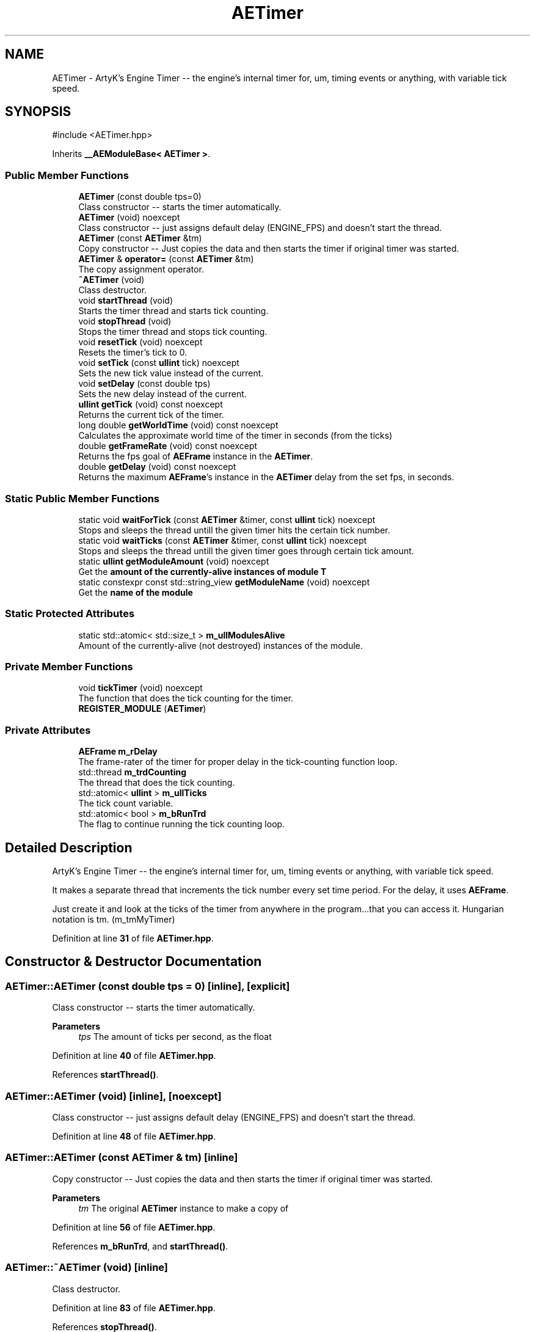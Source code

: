 .TH "AETimer" 3 "Sat Mar 16 2024 13:55:14" "Version v0.0.8.5a" "ArtyK's Console Engine" \" -*- nroff -*-
.ad l
.nh
.SH NAME
AETimer \- ArtyK's Engine Timer -- the engine's internal timer for, um, timing events or anything, with variable tick speed\&.  

.SH SYNOPSIS
.br
.PP
.PP
\fR#include <AETimer\&.hpp>\fP
.PP
Inherits \fB__AEModuleBase< AETimer >\fP\&.
.SS "Public Member Functions"

.in +1c
.ti -1c
.RI "\fBAETimer\fP (const double tps=0)"
.br
.RI "Class constructor -- starts the timer automatically\&. "
.ti -1c
.RI "\fBAETimer\fP (void) noexcept"
.br
.RI "Class constructor -- just assigns default delay (ENGINE_FPS) and doesn't start the thread\&. "
.ti -1c
.RI "\fBAETimer\fP (const \fBAETimer\fP &tm)"
.br
.RI "Copy constructor -- Just copies the data and then starts the timer if original timer was started\&. "
.ti -1c
.RI "\fBAETimer\fP & \fBoperator=\fP (const \fBAETimer\fP &tm)"
.br
.RI "The copy assignment operator\&. "
.ti -1c
.RI "\fB~AETimer\fP (void)"
.br
.RI "Class destructor\&. "
.ti -1c
.RI "void \fBstartThread\fP (void)"
.br
.RI "Starts the timer thread and starts tick counting\&. "
.ti -1c
.RI "void \fBstopThread\fP (void)"
.br
.RI "Stops the timer thread and stops tick counting\&. "
.ti -1c
.RI "void \fBresetTick\fP (void) noexcept"
.br
.RI "Resets the timer's tick to 0\&. "
.ti -1c
.RI "void \fBsetTick\fP (const \fBullint\fP tick) noexcept"
.br
.RI "Sets the new tick value instead of the current\&. "
.ti -1c
.RI "void \fBsetDelay\fP (const double tps)"
.br
.RI "Sets the new delay instead of the current\&. "
.ti -1c
.RI "\fBullint\fP \fBgetTick\fP (void) const noexcept"
.br
.RI "Returns the current tick of the timer\&. "
.ti -1c
.RI "long double \fBgetWorldTime\fP (void) const noexcept"
.br
.RI "Calculates the approximate world time of the timer in seconds (from the ticks) "
.ti -1c
.RI "double \fBgetFrameRate\fP (void) const noexcept"
.br
.RI "Returns the fps goal of \fBAEFrame\fP instance in the \fBAETimer\fP\&. "
.ti -1c
.RI "double \fBgetDelay\fP (void) const noexcept"
.br
.RI "Returns the maximum \fBAEFrame\fP's instance in the \fBAETimer\fP delay from the set fps, in seconds\&. "
.in -1c
.SS "Static Public Member Functions"

.in +1c
.ti -1c
.RI "static void \fBwaitForTick\fP (const \fBAETimer\fP &timer, const \fBullint\fP tick) noexcept"
.br
.RI "Stops and sleeps the thread untill the given timer hits the certain tick number\&. "
.ti -1c
.RI "static void \fBwaitTicks\fP (const \fBAETimer\fP &timer, const \fBullint\fP tick) noexcept"
.br
.RI "Stops and sleeps the thread untill the given timer goes through certain tick amount\&. "
.ti -1c
.RI "static \fBullint\fP \fBgetModuleAmount\fP (void) noexcept"
.br
.RI "Get the \fBamount of the currently-alive instances of module T\fP "
.ti -1c
.RI "static constexpr const std::string_view \fBgetModuleName\fP (void) noexcept"
.br
.RI "Get the \fBname of the module\fP "
.in -1c
.SS "Static Protected Attributes"

.in +1c
.ti -1c
.RI "static std::atomic< std::size_t > \fBm_ullModulesAlive\fP"
.br
.RI "Amount of the currently-alive (not destroyed) instances of the module\&. "
.in -1c
.SS "Private Member Functions"

.in +1c
.ti -1c
.RI "void \fBtickTimer\fP (void) noexcept"
.br
.RI "The function that does the tick counting for the timer\&. "
.ti -1c
.RI "\fBREGISTER_MODULE\fP (\fBAETimer\fP)"
.br
.in -1c
.SS "Private Attributes"

.in +1c
.ti -1c
.RI "\fBAEFrame\fP \fBm_rDelay\fP"
.br
.RI "The frame-rater of the timer for proper delay in the tick-counting function loop\&. "
.ti -1c
.RI "std::thread \fBm_trdCounting\fP"
.br
.RI "The thread that does the tick counting\&. "
.ti -1c
.RI "std::atomic< \fBullint\fP > \fBm_ullTicks\fP"
.br
.RI "The tick count variable\&. "
.ti -1c
.RI "std::atomic< bool > \fBm_bRunTrd\fP"
.br
.RI "The flag to continue running the tick counting loop\&. "
.in -1c
.SH "Detailed Description"
.PP 
ArtyK's Engine Timer -- the engine's internal timer for, um, timing events or anything, with variable tick speed\&. 

It makes a separate thread that increments the tick number every set time period\&. For the delay, it uses \fBAEFrame\fP\&.
.PP
Just create it and look at the ticks of the timer from anywhere in the program\&.\&.\&.that you can access it\&. Hungarian notation is tm\&. (m_tmMyTimer) 
.PP
Definition at line \fB31\fP of file \fBAETimer\&.hpp\fP\&.
.SH "Constructor & Destructor Documentation"
.PP 
.SS "AETimer::AETimer (const double tps = \fR0\fP)\fR [inline]\fP, \fR [explicit]\fP"

.PP
Class constructor -- starts the timer automatically\&. 
.PP
\fBParameters\fP
.RS 4
\fItps\fP The amount of ticks per second, as the float
.RE
.PP

.PP
Definition at line \fB40\fP of file \fBAETimer\&.hpp\fP\&.
.PP
References \fBstartThread()\fP\&.
.SS "AETimer::AETimer (void)\fR [inline]\fP, \fR [noexcept]\fP"

.PP
Class constructor -- just assigns default delay (ENGINE_FPS) and doesn't start the thread\&. 
.PP
Definition at line \fB48\fP of file \fBAETimer\&.hpp\fP\&.
.SS "AETimer::AETimer (const \fBAETimer\fP & tm)\fR [inline]\fP"

.PP
Copy constructor -- Just copies the data and then starts the timer if original timer was started\&. 
.PP
\fBParameters\fP
.RS 4
\fItm\fP The original \fBAETimer\fP instance to make a copy of
.RE
.PP

.PP
Definition at line \fB56\fP of file \fBAETimer\&.hpp\fP\&.
.PP
References \fBm_bRunTrd\fP, and \fBstartThread()\fP\&.
.SS "AETimer::~AETimer (void)\fR [inline]\fP"

.PP
Class destructor\&. 
.PP
Definition at line \fB83\fP of file \fBAETimer\&.hpp\fP\&.
.PP
References \fBstopThread()\fP\&.
.SH "Member Function Documentation"
.PP 
.SS "\fBAETimer\fP & AETimer::operator= (const \fBAETimer\fP & tm)\fR [inline]\fP"

.PP
The copy assignment operator\&. Just copies the data and then starts the timer if original timer was started\&.
.PP
\fBParameters\fP
.RS 4
\fItm\fP The original \fBAETimer\fP instance to make a copy of
.RE
.PP
\fBReturns\fP
.RS 4
Reference to the resulting \fBAETimer\fP copy
.RE
.PP

.PP
Definition at line \fB70\fP of file \fBAETimer\&.hpp\fP\&.
.PP
References \fBm_bRunTrd\fP, \fBm_rDelay\fP, \fBm_ullTicks\fP, and \fBstartThread()\fP\&.
.SS "void AETimer::startThread (void)\fR [inline]\fP"

.PP
Starts the timer thread and starts tick counting\&. 
.PP
\fBNote\fP
.RS 4
Does nothing if thread is already started 
.RE
.PP

.PP
Definition at line \fB91\fP of file \fBAETimer\&.hpp\fP\&.
.PP
References \fBm_bRunTrd\fP, \fBm_trdCounting\fP, and \fBtickTimer()\fP\&.
.SS "void AETimer::stopThread (void)\fR [inline]\fP"

.PP
Stops the timer thread and stops tick counting\&. 
.PP
Definition at line \fB106\fP of file \fBAETimer\&.hpp\fP\&.
.PP
References \fBm_bRunTrd\fP, and \fBm_trdCounting\fP\&.
.SS "void AETimer::resetTick (void)\fR [inline]\fP, \fR [noexcept]\fP"

.PP
Resets the timer's tick to 0\&. 
.PP
Definition at line \fB118\fP of file \fBAETimer\&.hpp\fP\&.
.PP
References \fBm_ullTicks\fP\&.
.SS "void AETimer::setTick (const \fBullint\fP tick)\fR [inline]\fP, \fR [noexcept]\fP"

.PP
Sets the new tick value instead of the current\&. 
.PP
\fBParameters\fP
.RS 4
\fItick\fP The tick value to set instance's tick value to
.RE
.PP

.PP
Definition at line \fB126\fP of file \fBAETimer\&.hpp\fP\&.
.PP
References \fBm_ullTicks\fP\&.
.SS "void AETimer::setDelay (const double tps)\fR [inline]\fP"

.PP
Sets the new delay instead of the current\&. 
.PP
\fBNote\fP
.RS 4
It stops the thread and starts it again -- don't expect the counting to start immediately
.RE
.PP
\fBParameters\fP
.RS 4
\fItps\fP The amount of ticks per second to set the delay to
.RE
.PP

.PP
Definition at line \fB135\fP of file \fBAETimer\&.hpp\fP\&.
.PP
References \fBm_rDelay\fP, \fBAEFrame::setFps()\fP, \fBstartThread()\fP, and \fBstopThread()\fP\&.
.SS "\fBullint\fP AETimer::getTick (void) const\fR [inline]\fP, \fR [noexcept]\fP"

.PP
Returns the current tick of the timer\&. 
.PP
\fBNote\fP
.RS 4
If thread is not started/working, the return value will be the same
.RE
.PP
\fBReturns\fP
.RS 4
ullint of the current timer tick
.RE
.PP

.PP
Definition at line \fB146\fP of file \fBAETimer\&.hpp\fP\&.
.PP
References \fBm_ullTicks\fP\&.
.SS "long double AETimer::getWorldTime (void) const\fR [inline]\fP, \fR [noexcept]\fP"

.PP
Calculates the approximate world time of the timer in seconds (from the ticks) 
.PP
\fBNote\fP
.RS 4
If thread is not started/working, the return value will be the same
.RE
.PP
\fBReturns\fP
.RS 4
double of the approximate world time the timer has counted (using it's ticks)
.RE
.PP

.PP
Definition at line \fB155\fP of file \fBAETimer\&.hpp\fP\&.
.PP
References \fBAEFrame::getDelay()\fP, \fBm_rDelay\fP, and \fBm_ullTicks\fP\&.
.SS "double AETimer::getFrameRate (void) const\fR [inline]\fP, \fR [noexcept]\fP"

.PP
Returns the fps goal of \fBAEFrame\fP instance in the \fBAETimer\fP\&. 
.PP
\fBSee also\fP
.RS 4
\fBAEFrame::getFrameRate()\fP
.RE
.PP
\fBReturns\fP
.RS 4
Rounded int of the approximated fps goal
.RE
.PP

.PP
Definition at line \fB164\fP of file \fBAETimer\&.hpp\fP\&.
.PP
References \fBAEFrame::getFrameRate()\fP, and \fBm_rDelay\fP\&.
.SS "double AETimer::getDelay (void) const\fR [inline]\fP, \fR [noexcept]\fP"

.PP
Returns the maximum \fBAEFrame\fP's instance in the \fBAETimer\fP delay from the set fps, in seconds\&. 
.PP
\fBSee also\fP
.RS 4
\fBAEFrame::getDelay()\fP
.RE
.PP
\fBReturns\fP
.RS 4
double of the maximum \fBAEFrame\fP's instance in the \fBAETimer\fP delay in real-world seconds
.RE
.PP

.PP
Definition at line \fB173\fP of file \fBAETimer\&.hpp\fP\&.
.PP
References \fBAEFrame::getDelay()\fP, and \fBm_rDelay\fP\&.
.SS "static void AETimer::waitForTick (const \fBAETimer\fP & timer, const \fBullint\fP tick)\fR [inline]\fP, \fR [static]\fP, \fR [noexcept]\fP"

.PP
Stops and sleeps the thread untill the given timer hits the certain tick number\&. 
.PP
\fBParameters\fP
.RS 4
\fItimer\fP The instance of the \fBAETimer\fP to wait for
.br
\fItick\fP The \fBAETimer\fP instance tick value to wait for
.RE
.PP

.PP
Definition at line \fB182\fP of file \fBAETimer\&.hpp\fP\&.
.PP
References \fBAEFrame::sleep()\fP\&.
.SS "static void AETimer::waitTicks (const \fBAETimer\fP & timer, const \fBullint\fP tick)\fR [inline]\fP, \fR [static]\fP, \fR [noexcept]\fP"

.PP
Stops and sleeps the thread untill the given timer goes through certain tick amount\&. 
.PP
\fBParameters\fP
.RS 4
\fItimer\fP The instance of the \fBAETimer\fP to wait for
.br
\fItick\fP The amount of ticks to wait for in the \fBAETimer\fP instance
.RE
.PP

.PP
Definition at line \fB194\fP of file \fBAETimer\&.hpp\fP\&.
.PP
References \fBwaitForTick()\fP\&.
.SS "void AETimer::tickTimer (void)\fR [inline]\fP, \fR [private]\fP, \fR [noexcept]\fP"

.PP
The function that does the tick counting for the timer\&. 
.PP
Definition at line \fB204\fP of file \fBAETimer\&.hpp\fP\&.
.PP
References \fBm_bRunTrd\fP, \fBm_rDelay\fP, \fBm_ullTicks\fP, and \fBAEFrame::sleep()\fP\&.
.SS "AETimer::REGISTER_MODULE (\fBAETimer\fP)\fR [private]\fP"

.SS "static \fBullint\fP \fB__AEModuleBase\fP< \fBAETimer\fP  >::getModuleAmount (void)\fR [inline]\fP, \fR [static]\fP, \fR [noexcept]\fP, \fR [inherited]\fP"

.PP
Get the \fBamount of the currently-alive instances of module T\fP 
.PP
\fBSee also\fP
.RS 4
\fB__AEModuleBase<T>::m_ullModulesAlive\fP
.RE
.PP
\fBReturns\fP
.RS 4
Unsigned long long of the alive module amount
.RE
.PP

.PP
Definition at line \fB114\fP of file \fBAEModuleBase\&.hpp\fP\&.
.SS "static constexpr const std::string_view \fB__AEModuleBase\fP< \fBAETimer\fP  >::getModuleName (void)\fR [static]\fP, \fR [constexpr]\fP, \fR [noexcept]\fP, \fR [inherited]\fP"

.PP
Get the \fBname of the module\fP 
.PP
\fBAttention\fP
.RS 4
You \fIneed\fP to add \fBREGISTER_MODULE()\fP to the end of the class declarations if you want to use this thing 
.RE
.PP
\fBSee also\fP
.RS 4
\fBREGISTER_MODULE()\fP
.RE
.PP
\fBReturns\fP
.RS 4
The name of the module as a const std::strinv_view type
.RE
.PP

.SH "Member Data Documentation"
.PP 
.SS "\fBAEFrame\fP AETimer::m_rDelay\fR [private]\fP"

.PP
The frame-rater of the timer for proper delay in the tick-counting function loop\&. 
.PP
Definition at line \fB216\fP of file \fBAETimer\&.hpp\fP\&.
.SS "std::thread AETimer::m_trdCounting\fR [private]\fP"

.PP
The thread that does the tick counting\&. 
.PP
Definition at line \fB218\fP of file \fBAETimer\&.hpp\fP\&.
.SS "std::atomic<\fBullint\fP> AETimer::m_ullTicks\fR [private]\fP"

.PP
The tick count variable\&. 
.PP
Definition at line \fB220\fP of file \fBAETimer\&.hpp\fP\&.
.SS "std::atomic<bool> AETimer::m_bRunTrd\fR [private]\fP"

.PP
The flag to continue running the tick counting loop\&. 
.PP
Definition at line \fB222\fP of file \fBAETimer\&.hpp\fP\&.
.SS "std::atomic<std::size_t> \fB__AEModuleBase\fP< \fBAETimer\fP  >::m_ullModulesAlive\fR [inline]\fP, \fR [static]\fP, \fR [protected]\fP, \fR [inherited]\fP"

.PP
Amount of the currently-alive (not destroyed) instances of the module\&. 
.PP
Definition at line \fB131\fP of file \fBAEModuleBase\&.hpp\fP\&.

.SH "Author"
.PP 
Generated automatically by Doxygen for ArtyK's Console Engine from the source code\&.
